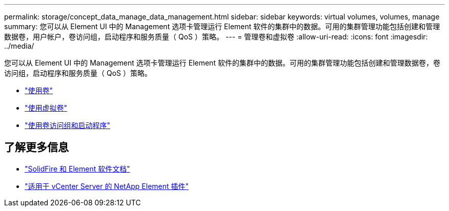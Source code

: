 ---
permalink: storage/concept_data_manage_data_management.html 
sidebar: sidebar 
keywords: virtual volumes, volumes, manage 
summary: 您可以从 Element UI 中的 Management 选项卡管理运行 Element 软件的集群中的数据。可用的集群管理功能包括创建和管理数据卷，用户帐户，卷访问组，启动程序和服务质量（ QoS ）策略。 
---
= 管理卷和虚拟卷
:allow-uri-read: 
:icons: font
:imagesdir: ../media/


[role="lead"]
您可以从 Element UI 中的 Management 选项卡管理运行 Element 软件的集群中的数据。可用的集群管理功能包括创建和管理数据卷，卷访问组，启动程序和服务质量（ QoS ）策略。

* link:task_data_manage_volumes_work_with_volumes_task.html["使用卷"]
* link:concept_data_manage_vvol_work_virtual_volumes.html["使用虚拟卷"]
* link:concept_data_manage_vol_access_group_work_with_volume_access_groups_and_initiators.html["使用卷访问组和启动程序"]




== 了解更多信息

* https://docs.netapp.com/us-en/element-software/index.html["SolidFire 和 Element 软件文档"]
* https://docs.netapp.com/us-en/vcp/index.html["适用于 vCenter Server 的 NetApp Element 插件"^]

